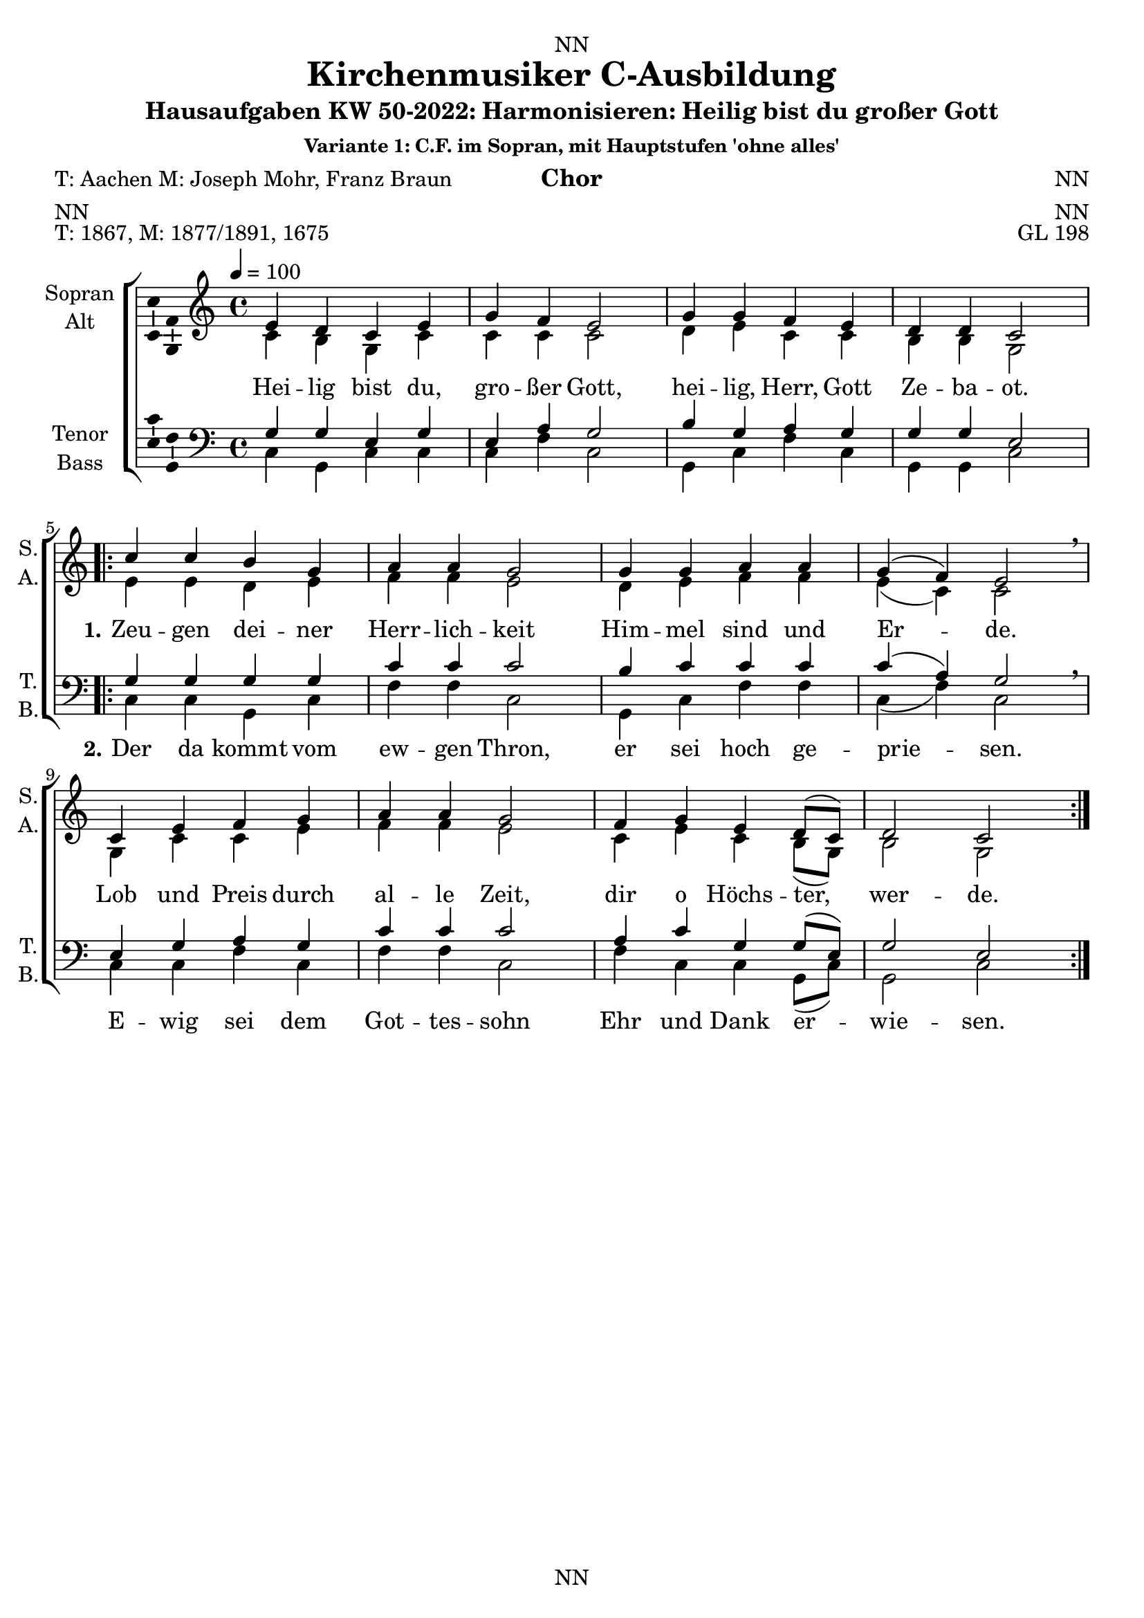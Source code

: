 \version "2.22.2"
\language "english"

\header {
  dedication = "NN"
  title = "NN"
  subtitle = "NN"
  subsubtitle = "NN"
  instrument = "NN"
  composer = "NN"
  arranger = "NN"
  poet = "NN"
  meter = "NN"
  piece = "NN"
  opus = "NN"
  copyright = "NN"
  tagline = "NN"
}

\paper {
  #(set-paper-size "a4")
}

\layout {
  \context {
    \Voice
    \consists "Melody_engraver"
    \override Stem #'neutral-direction = #'()
  }
}

global = {
  \key c \major
  \time 4/4
  \tempo 4=100
}

extendOn = \bassFigureExtendersOn
extendOff = \bassFigureExtendersOff

%%%%%%%%%%%%%%%%%%%%%%%%%%%%%%%%%%%%%%%%%%%%%%%%
% Variante 1
%%%%%%%%%%%%%%%%%%%%%%%%%%%%%%%%%%%%%%%%%%%%%%%%

globalA = {
  \key c \major
  \time 4/4
  \tempo 4=100
}


scoreASopranoA = \relative c' {
  \globalA
  \dynamicUp
  % Music follows here.
  e4 d c e |
  g f e2 |
  g4 g f e |
  d d c2 |
}

scoreASopranoB = \relative c' {
  c'4 c b g |
  a a g2 |
  g4 g a a |
  g( f) e2 \breathe |
  c4 e f g |
  a a g2 |
  f4 g e d8( c) |
  d2 c
}

scoreAAltoA = \relative c' {
  \globalA
  % Music follows here.
  c4 b g c|
  c c c2|
  d4 e c c|
  b b g2|
}

scoreAAltoB = \relative c' {
  e4 e d e|
  f f e2|
  d4 e f f|
  e( c) c2|
  g4 c c e|
  f f e2|
  c4 e c b8( g)|
  b2 g|
}

scoreATenorA = \relative c' {
  \globalA
  % Music follows here.
  g4 g e g|
  e a g2|
  b4 g a g|
  g g e2|
}

scoreATenorB = \relative c' {
  g4 g g g|
  c c c2|
  b4 c c c|
  c( a) g2|
  e4 g a g|
  c c c2|
  a4 c g g8( e)|
  g2 e|
}

scoreABassA = \relative c {
  \globalA
  % Music follows here.
  c4 g c c|
  c f c2|
  g4 c f c|
  g g c2|
}

scoreABassB = \relative c {
  c4 c g c|
  f f c2|
  g4 c f f|
  c( f) c2\breathe|
  c4 c f c|
  f f c2|
  f4 c c g8( c)|
  g2 c|
}

scoreAVerse = \lyricmode {
  % Lyrics follow here.

}

scoreAVerseA = \lyricmode {
  % Lyrics follow here.
  Hei -- lig bist du, gro -- ßer Gott, hei -- lig, Herr, Gott Ze -- ba -- ot.
}

scoreAVerseB = \lyricmode {
  \set stanza = "1."
  % Lyrics follow here.
  Zeu -- gen dei -- ner Herr -- lich -- keit Him -- mel sind und Er -- de.
  Lob und Preis durch al -- le Zeit, dir o Höchs -- ter, wer -- de.
}

scoreAVerseC = \lyricmode {
  \set stanza = "2."
  % Lyrics follow here.
  Der da kommt vom ew -- gen Thron, er sei hoch ge -- prie -- sen.
  E -- wig sei dem Got -- tes -- sohn Ehr und Dank er -- wie -- sen.
}

claveA = \new DrumStaff <<
  \drummode {
    \globalA
    <<{\repeat unfold 4 {hh8 cl}}\\{bd4 sn sn sn}>>
  }
>>


% } <<\new Voice = "A" { \clef "treble_8" \scoreATenorVoiceA \repeat volta 2 {\scoreATenorVoiceB}}
% %\addlyrics { \scoreAVerseA }
% \new Lyrics \lyricsto "A" { \scoreAVerseA << {\scoreAVerseB} \new Lyrics {\set associatedVoice ="A" {\scoreAVerseC}} >>}
% >>

scoreA = \new ChoirStaff <<
      \new Staff \with {
        midiInstrument = "choir aahs"
        instrumentName = \markup \center-column { "Sopran" "Alt" }
        shortInstrumentName = \markup \center-column { "S." "A." }
      } <<
        \new Voice = "soprano" \with {
          \consists "Ambitus_engraver"
        } { \voiceOne \scoreASopranoA \repeat volta 2 { \scoreASopranoB } }
        \new Voice = "alto" \with {
          \consists "Ambitus_engraver"
          \override Ambitus #'X-offset = #2.0
        } { \voiceTwo \scoreAAltoA \repeat volta 2 { \scoreAAltoB } }
      >>
      \new Lyrics \with {
        \override VerticalAxisGroup #'staff-affinity = #CENTER
      } \lyricsto "soprano" {\scoreAVerseA << {\scoreAVerseB} \new Lyrics {\set associatedVoice = "soprano" {\scoreAVerseC}} >>}
      \new Staff \with {
        midiInstrument = "choir aahs"
        instrumentName = \markup \center-column { "Tenor" "Bass" }
        shortInstrumentName = \markup \center-column { "T." "B." }
      } <<
        \clef bass
        \new Voice = "tenor" \with {
          \consists "Ambitus_engraver"
        } { \voiceOne \scoreATenorA \repeat volta 2 { \scoreATenorB } }
        \new Voice = "bass" \with {
          \consists "Ambitus_engraver"
          \override Ambitus #'X-offset = #2.0
        } { \voiceTwo \scoreABassA \repeat volta 2 { \scoreABassB } }
      >>
    >>

\bookpart {
\header {
  title = "Kirchenmusiker C-Ausbildung"
  subtitle = "Hausaufgaben KW 50-2022: Harmonisieren: Heilig bist du großer Gott"
  subsubtitle = "Variante 1: C.F. im Sopran, mit Hauptstufen 'ohne alles'"
  instrument = "Chor"
  poet = "T: Aachen M: Joseph Mohr, Franz Braun"
  meter = "NN"
  piece = "T: 1867, M: 1877/1891, 1675"
  opus = "GL 198"
}
  \score {
%    {
%      \claveA
      \scoreA
%    }
    \layout { }
%    \midi { }
  }
  \score {    \unfoldRepeats
    {
      \claveA
      \scoreA
    }
%    \layout { }
    \midi { }
  }
}


%%%%%%%%%%%%%%%%%%%%%%%%%%%%%%%%%%%%%%%%%%%%%%%%
% Variante 2
%%%%%%%%%%%%%%%%%%%%%%%%%%%%%%%%%%%%%%%%%%%%%%%%

globalB = {
  \key c \major
  \time 4/4
  \tempo 4=100
}

scoreBSopranoA = \relative c' {
  \globalB
  \dynamicUp
  % Music follows here.
  e4 d c e |
  g f e2 |
  g4 g f e |
  d d c2 |
}

scoreBSopranoB = \relative c' {
  c'4 c b g |
  a a g2 |
  g4 g a a |
  g( f) e2 \breathe |
  c4 e f g |
  a a g2 |
  f4 g e d8( c) |
  d2 c
}

scoreBAltoA = \relative c' {
  \globalB
  % Music follows here.
  c4 g g c|
  c c c2|
  d4 e c c|
  c b g2|
}

scoreBAltoB = \relative c' {
  e4 e d c|
  c c c2|
  d4 e f f|
  e( c) c2|
  g4 c c e|
  f f e2|
  c4 e c b8( g)|
  b2 g|
}

scoreBTenorA = \relative c' {
  \globalB
  % Music follows here.
  g4 g e g|
  c a g2|
  g4 c a g|
  g g e2|
}

scoreBTenorB = \relative c' {
  g4 g g e|
  f f e2|
  b'4 c c c|
  c( a) g2|
  e4 g a c|
  c c c2|
  a4 c g g8( e)|
  g2 e|
}

scoreBBassA = \relative c {
  \globalB
  % Music follows here.
  c4 b c c|
  e f c2|
  b4 c f c|
  g g c2|
}

scoreBBassB = \relative c {
  c4 c g c|
  f, f c'2|
  g'4 c, f f|
  c( f) c2\breathe|
  c4 c f c|
  f f c2|
  f4 c c g8( c)|
  g2 c|
}

scoreBVerse = \lyricmode {
  % Lyrics follow here.

}

scoreBVerseA = \lyricmode {
  % Lyrics follow here.
  Hei -- lig bist du, gro -- ßer Gott, hei -- lig, Herr, Gott Ze -- ba -- ot.
}

scoreBVerseB = \lyricmode {
  \set stanza = "1."
  % Lyrics follow here.
  Zeu -- gen dei -- ner Herr -- lich -- keit Him -- mel sind und Er -- de.
  Lob und Preis durch al -- le Zeit, dir o Höchs -- ter, wer -- de.
}

scoreBVerseC = \lyricmode {
  \set stanza = "2."
  % Lyrics follow here.
  Der da kommt vom ew -- gen Thron, er sei hoch ge -- prie -- sen.
  E -- wig sei dem Got -- tes -- sohn Ehr und Dank er -- wie -- sen.
}

scoreBFigBass = \figuremode {
  \globalB
  % Figures follow here.
%      \set figuredBassAlterationDirection = #RIGHT
%      \set figuredBassPlusDirection = #RIGHT
%      \override BassFigureAlignment.stacking-dir = #DOWN
%      s8 |
%      s4 <6>4 <_+>4 <6>4 |
%      <6 4\+ 2>8 <6>8 <_+> s8 s2 |
%      <5>8 <6 4>8 <6 5>4 s4 <5>8 <6>8 |
%      s4 <6 5 _-> <_+>2 |
%      <6>8 <_+>8 <6>8 <6 5>8 <5 4>8 \extendOn <5 _!>8 \extendOff s4 |
%      <6>4 <6->8 <6 5->8 <5 4->8 \extendOn <5 3>4 \extendOff <5 _+>8 |
%      <7>8 <6>8 <5>4 <9 4>8 <8 3>8 s4 |

  r4 <6> r r
  <6> r4 r2
  <6>2 r4 r4
  <5 4>4 \extendOn <5 3> \extendOff
}

claveB = \new DrumStaff <<
  \drummode {
    \globalB
    <<{\repeat unfold 4 {hh8 cl}}\\{bd4 sn sn sn}>>
  }
>>

scoreB = \new ChoirStaff <<
      \new Staff \with {
        midiInstrument = "choir aahs"
        instrumentName = \markup \center-column { "Sopran" "Alt" }
        shortInstrumentName = \markup \center-column { "S." "A." }
      } <<
        \new Voice = "soprano" \with {
          \consists "Ambitus_engraver"
        } { \voiceOne \scoreBSopranoA \repeat volta 2 { \scoreBSopranoB } }
        \new Voice = "alto" \with {
          \consists "Ambitus_engraver"
          \override Ambitus #'X-offset = #2.0
        } { \voiceTwo \scoreBAltoA \repeat volta 2 { \scoreBAltoB } }
      >>
      \new Lyrics \with {
        \override VerticalAxisGroup #'staff-affinity = #CENTER
      } \lyricsto "soprano" {\scoreBVerseA << {\scoreBVerseB} \new Lyrics {\set associatedVoice = "soprano" {\scoreBVerseC}} >>}
      \new Staff \with {
        midiInstrument = "choir aahs"
        instrumentName = \markup \center-column { "Tenor" "Bass" }
        shortInstrumentName = \markup \center-column { "T." "B." }
      } <<
        \clef bass
        \new Voice = "tenor" \with {
          \consists "Ambitus_engraver"
        } { \voiceOne \scoreBTenorA \repeat volta 2 { \scoreBTenorB } }
        \new Voice = "bass" \with {
          \consists "Ambitus_engraver"
          \override Ambitus #'X-offset = #2.0
        } { \voiceTwo \scoreBBassA \repeat volta 2 { \scoreBBassB } }
      >>
    >>

scoreBBassFiguresPart = \new FiguredBass \scoreBFigBass

\bookpart {
\header {
  title = "Kirchenmusiker C-Ausbildung"
  subtitle = "Hausaufgaben KW 50-2022: Harmonisieren: Heilig bist du großer Gott"
  subsubtitle = "Variante 2: C.F. im Sopran, mit Hauptstufen mit Sext und Vorhalt"
  instrument = "Chor"
  poet = "T: Aachen M: Joseph Mohr, Franz Braun"
  meter = "NN"
  piece = "T: 1867, M: 1877/1891, 1675"
  opus = "GL 198"
}
  \score {
%    {
%      \claveA
<<
      \scoreB
      \scoreBBassFiguresPart
>>
%    }
    \layout { }
%    \midi { }
  }
  \score {    \unfoldRepeats
    {
      \claveB
      \scoreB
    }
%    \layout { }
    \midi { }
  }
}

%%%%%%%%%%%%%%%%%%%%%%%%%%%%%%%%%%%%%%%%%%%%%%%%
% Variante 3
%%%%%%%%%%%%%%%%%%%%%%%%%%%%%%%%%%%%%%%%%%%%%%%%

globalC = {
  \key c \major
  \time 4/4
  \tempo 4=100
}

scoreCRitSoprano = \relative c' {
  e8^"Ritornell" f d e c d e f |
  g8 a f d e d c d  |
%  g4 f e2 |
  g4 g f e |
  d d c2\fermata |
  \bar "||"
}

scoreCRitAlto = \relative c' {
  s1 s s s

}

scoreCRitTenor = \relative c' {
  s1 s s s

}

scoreCRitBass = \relative c {
  s1 s s s

}

scoreCCFSopranoA = \relative c' {
  \globalC
  \dynamicUp
  % Pause for ritornell
  s1 s s s

  % Music follows here.
  e4 d c e |
  g f e2 |
  g4 g f e |
  d d c2 |
}

scoreCCFSopranoB = \relative c' {
  c'4 c b g |
  a a g2 |
  g4 g a a |
  g( f) e2 \breathe |
  c4 e f g |
  a a g2 |
  f4 g e d8( c) |
  d2 c
}

scoreCSopranoA = \relative c' {
  \globalC
  \dynamicUp
  % Music follows here.
  e8 f d4 c e |
  g f e2 |
  g4 g f e |
  d d c2 |
}

scoreCSopranoB = \relative c' {
  c'4 c b g |
  a a g2 |
  g4 g a a |
  g( f) e2 \breathe |
  c4 e f g |
  a a g2 |
  f4 g e d8( c) |
  d2 c
}

scoreCAltoA = \relative c' {
  \globalC
  % Music follows here.
  c4 g g c|
  c c c2|
  d4 e c c|
  c b g2|
}

scoreCAltoB = \relative c' {
  e4 e d c|
  c c c2|
  d4 e f f|
  e( c) c2|
  g4 c c e|
  f f e2|
  c4 e c b8( g)|
  b2 g|
}

scoreCTenorA = \relative c' {
  \globalC
  % Music follows here.
  g4 g e g|
  c a g2|
  g4 c a g|
  g g e2|
}

scoreCTenorB = \relative c' {
  g4 g g e|
  f f e2|
  b'4 c c c|
  c( a) g2|
  e4 g a c|
  c c c2|
  a4 c g g8( e)|
  g2 e|
}

scoreCBassA = \relative c {
  \globalC
  % Music follows here.
  c4 b c c|
  e f c2|
  b4 c f c|
  g g c2|
}

scoreCBassB = \relative c {
  c4 c g c|
  f, f c'2|
  g'4 c, f f|
  c( f) c2\breathe|
  c4 c f c|
  f f c2|
  f4 c c g8( c)|
  g2 c|
}

scoreCVerseA = \lyricmode {
  % Lyrics follow here.
  Hei -- lig bist du, gro -- ßer Gott, hei -- lig, Herr, Gott Ze -- ba -- ot.
}

scoreCVerseB = \lyricmode {
  \set stanza = "1."
  % Lyrics follow here.
  Zeu -- gen dei -- ner Herr -- lich -- keit Him -- mel sind und Er -- de.
  Lob und Preis durch al -- le Zeit, dir o Höchs -- ter, wer -- de.
}

scoreCVerseC = \lyricmode {
  \set stanza = "2."
  % Lyrics follow here.
  Der da kommt vom ew -- gen Thron, er sei hoch ge -- prie -- sen.
  E -- wig sei dem Got -- tes -- sohn Ehr und Dank er -- wie -- sen.
}

scoreCFigBass = \figuremode {
  \globalC
  % Pause for ritornell
  s1 s s s
  % Figures follow here.
  r4 <6> r r
  <6> r4 r2
  <6>2 r4 r4
  <5 4>4 \extendOn <5 3> \extendOff
}

claveC = \new DrumStaff <<
  \drummode {
    \globalC
    <<{\repeat unfold 4 {hh8 cl}}\\{bd4 sn sn sn}>>
  }
>>

scoreCRit = <<
  \scoreCRitSoprano
>>

scoreCCF = {<<
        \new Staff = "cff" \with {
        midiInstrument = "choir aahs"
        instrumentName = \markup \center-column { "Cantus" "Firmus" }
        shortInstrumentName = \markup \center-column { "C." "F." }
      } <<
        \new Voice = "cf" \with {
          \consists "Ambitus_engraver"
        } { \voiceOne \scoreCCFSopranoA \repeat volta 2 { \scoreCCFSopranoB } }
      >>
      \new Lyrics \with {
        \override VerticalAxisGroup #'staff-affinity = #CENTER
      } \lyricsto "cf" {\scoreCVerseA << {\scoreCVerseB} \new Lyrics {\set associatedVoice = "cf" {\scoreCVerseC}} >>}>>
}

scoreC = \new ChoirStaff <<
      \new Staff \with {
        midiInstrument = "choir aahs"
        instrumentName = \markup \center-column { "Sopran" "Alt" }
        shortInstrumentName = \markup \center-column { "S." "A." }
      } <<
        \new Voice = "soprano" \with {
          \consists "Ambitus_engraver"
        } { \voiceOne \scoreCRitSoprano \scoreCSopranoA \repeat volta 2 { \scoreCSopranoB } }
        \new Voice = "alto" \with {
          \consists "Ambitus_engraver"
          \override Ambitus #'X-offset = #2.0
        } { \voiceTwo \scoreCRitAlto \scoreCAltoA \repeat volta 2 { \scoreCAltoB } }
      >>
%      \new Lyrics \with {
%        \override VerticalAxisGroup #'staff-affinity = #CENTER
%      } \lyricsto "soprano" {\scoreCVerseA << {\scoreCVerseB} \new Lyrics {\set associatedVoice = "soprano" {\scoreCVerseC}} >>}
      \new Staff \with {
        midiInstrument = "choir aahs"
        instrumentName = \markup \center-column { "Tenor" "Bass" }
        shortInstrumentName = \markup \center-column { "T." "B." }
      } <<
        \clef bass
        \new Voice = "tenor" \with {
          \consists "Ambitus_engraver"
        } { \voiceOne \scoreCRitTenor \scoreCTenorA \repeat volta 2 { \scoreCTenorB } }
        \new Voice = "bass" \with {
          \consists "Ambitus_engraver"
          \override Ambitus #'X-offset = #2.0
        } { \voiceTwo \scoreCRitBass \scoreCBassA \repeat volta 2 { \scoreCBassB } }
      >>
>>

scoreCBassFiguresPart = \new FiguredBass \scoreCFigBass


\bookpart {
\header {
  title = "Kirchenmusiker C-Ausbildung"
  subtitle = "Hausaufgaben KW 50-2022: Harmonisieren: Heilig bist du großer Gott"
  subsubtitle = "Variante 3: C.F. im Sopran, mit Nebenstufen und Ausschmücken, mit Ritornell"
  instrument = "Chor"
  poet = "T: Aachen M: Joseph Mohr, Franz Braun"
  meter = "NN"
  piece = "T: 1867, M: 1877/1891, 1675"
  opus = "GL 198"
}
  \score {
%    {
%      \claveA
<<
      \scoreCCF
      \scoreC
      \scoreCBassFiguresPart
>>
%    }
    \layout { }
%    \midi { }
  }
  \score {    \unfoldRepeats
    {
      \claveC
      \scoreC
    }
%    \layout { }
    \midi { }
  }
}


%%%%%%%%%%%%%%%%%%%%%%%%%%%%%%%%%%%%%%%%%%%%%%%%
% Variante 4
%%%%%%%%%%%%%%%%%%%%%%%%%%%%%%%%%%%%%%%%%%%%%%%%

globalD = {
  \key c \major
  \time 4/4
  \tempo 4=100
}

scoreDCFTenorA = \relative c' {
  \globalD
  \clef "treble_8"
  \dynamicUp
  % Ritornell
  s1 s s s\fermata \bar "||"
  % Music follows here.
  e,4 d c e |
  g f e2 |
  g4 g f e |
  d d c2 |
}

scoreDCFTenorB = \relative c' {
  c4 c b g |
  a a g2 |
  g4 g a a |
  g( f) e2 \breathe |
  c4 e f g |
  a a g2 |
  f4 g e d8( c) |
  d2 c
}

scoreDSopranoA = \relative c' {
  \globalD
  \dynamicUp
  % Ritornell
  s1^"Ritornell" s s s\fermata \bar "||"
  % Music follows here.
  g'4 g e g |
  c a g2 |
  g4 c a g |
  g g e2 |
}

scoreDSopranoB = \relative c' {
  g'4 g g e |
  f f e2 |
  d4 e f f |
  e( a) g2 \breathe |
  g4 g a c |
  c c c2 |
  a4 g g g8( g) |
  g2 g
}

scoreDAltoA = \relative c' {
  \globalD
  % Ritornell
  s1 s s s\fermata \bar "||"
  % Music follows here.
  c4 g g c|
  c c c2|
  d4 e c c|
  c b g2|
}

scoreDAltoB = \relative c' {
  e4 e d c|
  c c c2|
  b4 c c c|
  c( c) c2|
  e4 c c e|
  f f e2|
  c4 c c b8( e)|
  b2 e|
}

scoreDTenorA = \relative c' {
  \globalD
  % Ritornell
  s1 s s s\fermata \bar "||"
  % Music follows here.
  e,4 d c e |
  g f e2 |
  g4 g f e |
  d d c2 |
%  g4 g e g|
%  c a g2|
%  g4 c a g|
%  g g e2|
}

scoreDTenorB = \relative c' {
  c4 c b g |
  a a g2 |
  g4 g a a |
  g( f) e2 \breathe |
  c4 e f g |
  a a g2 |
  f4 g e d8( c) |
  d2 c
%  g4 g g e|
%  f f e2|
%  b'4 c c c|
%  c( a) g2|
%  e4 g a c|
%  c c c2|
%  a4 c g g8( e)|
%  g2 e|
}

scoreDBassA = \relative c {
  \globalD
  % Ritornell
  s1 s s s\fermata \bar "||"
  % Music follows here.
  c4 b c c|
  e f c2|
  b4 c f c|
  g g c2|
}

scoreDBassB = \relative c {
  c4 c g c|
  f, f c'2|
  g4 c f f|
  c( f) c2\breathe|
  c4 c f c|
  f f c2|
  f4 c c g8( c)|
  g2 c|
}

scoreDVerseA = \lyricmode {
  % Lyrics follow here.
  Hei -- lig bist du, gro -- ßer Gott, hei -- lig, Herr, Gott Ze -- ba -- ot.
}

scoreDVerseB = \lyricmode {
  \set stanza = "1."
  % Lyrics follow here.
  Zeu -- gen dei -- ner Herr -- lich -- keit Him -- mel sind und Er -- de.
  Lob und Preis durch al -- le Zeit, dir o Höchs -- ter, wer -- de.
}

scoreDVerseC = \lyricmode {
  \set stanza = "2."
  % Lyrics follow here.
  Der da kommt vom ew -- gen Thron, er sei hoch ge -- prie -- sen.
  E -- wig sei dem Got -- tes -- sohn Ehr und Dank er -- wie -- sen.
}

scoreDFigBass = \figuremode {
  \globalD
  % Ritornell
  s1 s s s
  % Figures follow here.

  r4 <6> r r
  <6> r4 r2
  <6>2 r4 r4
  <5 4>4 \extendOn <5 3> \extendOff
}

claveD = \new DrumStaff <<
  \drummode {
    \globalD
    <<{\repeat unfold 4 {hh8 cl}}\\{bd4 sn sn sn}>>
  }
>>

scoreDCF = {<<
        \new Staff = "cff" \with {
        midiInstrument = "choir aahs"
        instrumentName = \markup \center-column { "Cantus" "Firmus" }
        shortInstrumentName = \markup \center-column { "C." "F." }
      } <<
        \new Voice = "cf" \with {
          \consists "Ambitus_engraver"
        } { \voiceOne \scoreDCFTenorA \repeat volta 2 { \scoreDCFTenorB } }
      >>
      \new Lyrics \with {
        \override VerticalAxisGroup #'staff-affinity = #CENTER
      } \lyricsto "cf" {\scoreDVerseA << {\scoreDVerseB} \new Lyrics {\set associatedVoice = "cf" {\scoreDVerseC}} >>}>>
}

scoreD = \new ChoirStaff <<
      \new Staff \with {
        midiInstrument = "choir aahs"
        instrumentName = \markup \center-column { "Sopran" "Alt" }
        shortInstrumentName = \markup \center-column { "S." "A." }
      } <<
        \new Voice = "soprano" \with {
          \consists "Ambitus_engraver"
        } { \voiceOne \scoreDSopranoA \repeat volta 2 { \scoreDSopranoB } }
        \new Voice = "alto" \with {
          \consists "Ambitus_engraver"
          \override Ambitus #'X-offset = #2.0
        } { \voiceTwo \scoreDAltoA \repeat volta 2 { \scoreDAltoB } }
      >>
%      \new Lyrics \with {
%        \override VerticalAxisGroup #'staff-affinity = #CENTER
%      } \lyricsto "soprano" {\scoreCVerseA << {\scoreCVerseB} \new Lyrics {\set associatedVoice = "soprano" {\scoreCVerseC}} >>}
      \new Staff \with {
        midiInstrument = "choir aahs"
        instrumentName = \markup \center-column { "Tenor" "Bass" }
        shortInstrumentName = \markup \center-column { "T." "B." }
      } <<
        \clef bass
        \new Voice = "tenor" \with {
          \consists "Ambitus_engraver"
        } { \voiceOne \scoreDTenorA \repeat volta 2 { \scoreDTenorB } }
        \new Voice = "bass" \with {
          \consists "Ambitus_engraver"
          \override Ambitus #'X-offset = #2.0
        } { \voiceTwo \scoreDBassA \repeat volta 2 { \scoreDBassB } }
      >>
>>

scoreDBassFiguresPart = \new FiguredBass \scoreDFigBass


\bookpart {
\header {
  title = "Kirchenmusiker C-Ausbildung"
  subtitle = "Hausaufgaben KW 50-2022: Harmonisieren: Heilig bist du großer Gott"
  subsubtitle = "Variante 4: C.F. im Tenor, mit Nebenstufen und Ausschmücken, mit Ritornell"
  instrument = "Chor"
  poet = "T: Aachen M: Joseph Mohr, Franz Braun"
  meter = "NN"
  piece = "T: 1867, M: 1877/1891, 1675"
  opus = "GL 198"
}
  \score {
%    {
%      \claveA
<<
      \scoreDCF
      \scoreD
      \scoreDBassFiguresPart
>>
%    }
    \layout { }
%    \midi { }
  }
  \score {    \unfoldRepeats
    {
      \claveD
      <<
        \scoreDCF
        \scoreD
      >>
    }
%    \layout { }
    \midi { }
  }
}

%%%%%%%%%%%%%%%%%%%%%%%%%%%%%%%%%%%%%%%%%%%%%%%%
% Variante 5
%%%%%%%%%%%%%%%%%%%%%%%%%%%%%%%%%%%%%%%%%%%%%%%%

globalE = {
  \key c \major
  \time 4/4
  \tempo 4=100
}

scoreECFBassA = \relative c' {
  \globalE
  \clef bass
  \dynamicUp
  % Music follows here.
  e,4 d c e |
  g f e2 |
  g4 g f e |
  d d c2 |
}

scoreECFBassB = \relative c' {
  c4 c b g |
  a a g2 |
  g4 g a a |
  g( f) e2 \breathe |
  c4 e f g |
  a a g2 |
  f4 g e d8( c) |
  d2 c
}

scoreESopranoA = \relative c' {
  \globalE
  \dynamicUp
  % Music follows here.
  g'4 g c c |
  g f g2 |
  g4 c f c |
  d d g,2 |
}

scoreESopranoB = \relative c' {
  c'4 c g c |
  f f c2 |
  g4 c f f |
  c( f) c2 \breathe |
  c4 c f c |
  f f c2 |
  f4 c c g8( c) |
  g2 c
}

scoreEAltoA = \relative c' {
  \globalE
  % Music follows here.
  c4 d g g|
  c, c c2|
  d4 e c c|
  c b c2|
}

scoreEAltoB = \relative c' {
  e4 e d c|
  c c c2|
  d4 e f f|
  e( c) c2|
  g4 c c e|
  f f e2|
  c4 e c b8( g)|
  b2 g|
}

scoreETenorA = \relative c' {
  \globalE
  % Music follows here.
  c4 g e e|
  c a c2|
  b4 c a g|
  g g e2|
}

scoreETenorB = \relative c' {
  g4 g g e|
  f f e2|
  b'4 c c c|
  c( a) g2|
  e4 g a c|
  c c c2|
  a4 c g g8( e)|
  g2 e|
}

scoreEBassA = \relative c {
  \globalE
  % Music follows here.
  e,4 d c e |
  g f e2 |
  g4 g f e |
  d d c2 |
%  c4 b c c|
%  e f c2|
%  b4 c f c|
%  g g c2|
}

scoreEBassB = \relative c {
  c4 c b g |
  a a g2 |
  g4 g a a |
  g( f) e2 \breathe |
  c4 e f g |
  a a g2 |
  f4 g e d8( c) |
  d2 c
%  c4 c g c|
%  f, f c'2|
%  g'4 c, f f|
%  c( f) c2\breathe|
%  c4 c f c|
%  f f c2|
%  f4 c c g8( c)|
%  g2 c|
}

scoreEVerseA = \lyricmode {
  % Lyrics follow here.
  Hei -- lig bist du, gro -- ßer Gott, hei -- lig, Herr, Gott Ze -- ba -- ot.
}

scoreEVerseB = \lyricmode {
  \set stanza = "1."
  % Lyrics follow here.
  Zeu -- gen dei -- ner Herr -- lich -- keit Him -- mel sind und Er -- de.
  Lob und Preis durch al -- le Zeit, dir o Höchs -- ter, wer -- de.
}

scoreEVerseC = \lyricmode {
  \set stanza = "2."
  % Lyrics follow here.
  Der da kommt vom ew -- gen Thron, er sei hoch ge -- prie -- sen.
  E -- wig sei dem Got -- tes -- sohn Ehr und Dank er -- wie -- sen.
}

scoreEFigBass = \figuremode {
  \globalE
  % Figures follow here.

  r4 <6> r r
  <6> r4 r2
  <6>2 r4 r4
  <5 4>4 \extendOn <5 3> \extendOff
}

claveE = \new DrumStaff <<
  \drummode {
    \globalE
    <<{\repeat unfold 4 {hh8 cl}}\\{bd4 sn sn sn}>>
  }
>>

scoreECF = {<<
        \new Staff = "cantusfirmus" \with {
        midiInstrument = "choir aahs"
        instrumentName = \markup \center-column { "Cantus" "Firmus" }
        shortInstrumentName = \markup \center-column { "C." "F." }
      } <<
        \new Voice = "cf" \with {
          \consists "Ambitus_engraver"
        } { \voiceOne \scoreECFBassA \repeat volta 2 { \scoreECFBassB } }
      >>
      \new Lyrics \with {
        \override VerticalAxisGroup #'staff-affinity = #CENTER
      } \lyricsto "cf" {\scoreEVerseA << {\scoreEVerseB} \new Lyrics {\set associatedVoice = "cf" {\scoreEVerseC}} >>}>>
}

scoreE = \new ChoirStaff <<
      \new Staff \with {
        midiInstrument = "choir aahs"
        instrumentName = \markup \center-column { "Sopran" "Alt" }
        shortInstrumentName = \markup \center-column { "S." "A." }
      } <<
        \new Voice = "soprano" \with {
          \consists "Ambitus_engraver"
        } { \voiceOne \scoreESopranoA \repeat volta 2 { \scoreESopranoB } }
        \new Voice = "alto" \with {
          \consists "Ambitus_engraver"
          \override Ambitus #'X-offset = #2.0
        } { \voiceTwo \scoreEAltoA \repeat volta 2 { \scoreEAltoB } }
      >>
%      \new Lyrics \with {
%        \override VerticalAxisGroup #'staff-affinity = #CENTER
%      } \lyricsto "soprano" {\scoreCVerseA << {\scoreCVerseB} \new Lyrics {\set associatedVoice = "soprano" {\scoreCVerseC}} >>}
      \new Staff \with {
        midiInstrument = "choir aahs"
        instrumentName = \markup \center-column { "Tenor" "Bass" }
        shortInstrumentName = \markup \center-column { "T." "B." }
      } <<
        \clef bass
        \new Voice = "tenor" \with {
          \consists "Ambitus_engraver"
        } { \voiceOne \scoreETenorA \repeat volta 2 { \scoreETenorB } }
        \new Voice = "bass" \with {
          \consists "Ambitus_engraver"
          \override Ambitus #'X-offset = #2.0
        } { \voiceTwo \scoreEBassA \repeat volta 2 { \scoreEBassB } }
      >>
>>

scoreEBassFiguresPart = \new FiguredBass \scoreEFigBass


\bookpart {
\header {
  title = "Kirchenmusiker C-Ausbildung"
  subtitle = "Hausaufgaben KW 50-2022: Harmonisieren: Heilig bist du großer Gott"
  subsubtitle = "Variante 5: C.F. im Bass, mit Nebenstufen und Ausschmücken, mit Ritornell"
  instrument = "Chor"
  poet = "T: Aachen M: Joseph Mohr, Franz Braun"
  meter = "NN"
  piece = "T: 1867, M: 1877/1891, 1675"
  opus = "GL 198"
}
  \score {
%    {
%      \claveA
<<
      \scoreECF
      \scoreE
      \scoreEBassFiguresPart
>>
%    }
    \layout { }
%    \midi { }
  }
  \score {    \unfoldRepeats
    {
      \claveE
      <<
        \scoreECF
        \scoreE
      >>
    }
%    \layout { }
    \midi { }
  }
}


%%%%%%%%%%%%%%%%%%%%%%%%%%%%%%%%%%%%%%%%%%%%%%%%
% Variante 6
%%%%%%%%%%%%%%%%%%%%%%%%%%%%%%%%%%%%%%%%%%%%%%%%

globalF = {
  \key c \major
  \time 4/4
  \tempo 4=100
}

scoreFCFAltoA = \relative c' {
  \globalF
  \dynamicUp
  % Music follows here.
  e4 d c e |
  g f e2 |
  g4 g f e |
  d d c2 |
}

scoreFCFAltoB = \relative c' {
  c'4 c b g |
  a a g2 |
  g4 g a a |
  g( f) e2 \breathe |
  c4 e f g |
  a a g2 |
  f4 g e d8( c) |
  d2 c
}

scoreFSopranoA = \relative c' {
  \globalF
  \dynamicUp
  % Music follows here.
  e4 d c e |
  g f e2 |
  g4 g f e |
  d d c2 |
}

scoreFSopranoB = \relative c' {
  c'4 c b g |
  a a g2 |
  g4 g a a |
  g( f) e2 \breathe |
  c4 e f g |
  a a g2 |
  f4 g e d8( c) |
  d2 c
}

scoreFAltoA = \relative c' {
  \globalF
  % Music follows here.
  e4 d c e |
  g f e2 |
  g4 g f e |
  d d c2 |
%  c4 g g c|
%  c c c2|
%  d4 e c c|
%  c b g2|
}

scoreFAltoB = \relative c' {
  c'4 c b g |
  a a g2 |
  g4 g a a |
  g( f) e2 \breathe |
  c4 e f g |
  a a g2 |
  f4 g e d8( c) |
  d2 c
%  e4 e d c|
%  c c c2|
%  d4 e f f|
%  e( c) c2|
%  g4 c c e|
%  f f e2|
%  c4 e c b8( g)|
%  b2 g|
}

scoreFTenorA = \relative c' {
  \globalF
  % Music follows here.
  g4 g e g|
  c a g2|
  g4 c a g|
  g g e2|
}

scoreFTenorB = \relative c' {
  g4 g g e|
  f f e2|
  b'4 c c c|
  c( a) g2|
  e4 g a c|
  c c c2|
  a4 c g g8( e)|
  g2 e|
}

scoreFBassA = \relative c {
  \globalF
  % Music follows here.
  c4 b c c|
  e f c2|
  b4 c f c|
  g g c2|
}

scoreFBassB = \relative c {
  c4 c g c|
  f, f c'2|
  g'4 c, f f|
  c( f) c2\breathe|
  c4 c f c|
  f f c2|
  f4 c c g8( c)|
  g2 c|
}

scoreFVerseA = \lyricmode {
  % Lyrics follow here.
  Hei -- lig bist du, gro -- ßer Gott, hei -- lig, Herr, Gott Ze -- ba -- ot.
}

scoreFVerseB = \lyricmode {
  \set stanza = "1."
  % Lyrics follow here.
  Zeu -- gen dei -- ner Herr -- lich -- keit Him -- mel sind und Er -- de.
  Lob und Preis durch al -- le Zeit, dir o Höchs -- ter, wer -- de.
}

scoreFVerseC = \lyricmode {
  \set stanza = "2."
  % Lyrics follow here.
  Der da kommt vom ew -- gen Thron, er sei hoch ge -- prie -- sen.
  E -- wig sei dem Got -- tes -- sohn Ehr und Dank er -- wie -- sen.
}

scoreFFigBass = \figuremode {
  \globalF
  % Figures follow here.

  r4 <6> r r
  <6> r4 r2
  <6>2 r4 r4
  <5 4>4 \extendOn <5 3> \extendOff
}

claveF = \new DrumStaff <<
  \drummode {
    \globalF
    <<{\repeat unfold 4 {hh8 cl}}\\{bd4 sn sn sn}>>
  }
>>

scoreFCF = {<<
        \new Staff = "cff" \with {
        midiInstrument = "choir aahs"
        instrumentName = \markup \center-column { "Cantus" "Firmus" }
        shortInstrumentName = \markup \center-column { "C." "F." }
      } <<
        \new Voice = "cf" \with {
          \consists "Ambitus_engraver"
        } { \voiceOne \scoreFCFAltoA \repeat volta 2 { \scoreFCFAltoB } }
      >>
      \new Lyrics \with {
        \override VerticalAxisGroup #'staff-affinity = #CENTER
      } \lyricsto "cf" {\scoreFVerseA << {\scoreFVerseB} \new Lyrics {\set associatedVoice = "cf" {\scoreFVerseC}} >>}>>
}

scoreF = \new ChoirStaff <<
      \new Staff \with {
        midiInstrument = "choir aahs"
        instrumentName = \markup \center-column { "Sopran" "Alt" }
        shortInstrumentName = \markup \center-column { "S." "A." }
      } <<
        \new Voice = "soprano" \with {
          \consists "Ambitus_engraver"
        } { \voiceOne \scoreFSopranoA \repeat volta 2 { \scoreFSopranoB } }
        \new Voice = "alto" \with {
          \consists "Ambitus_engraver"
          \override Ambitus #'X-offset = #2.0
        } { \voiceTwo \scoreFAltoA \repeat volta 2 { \scoreFAltoB } }
      >>
%      \new Lyrics \with {
%        \override VerticalAxisGroup #'staff-affinity = #CENTER
%      } \lyricsto "soprano" {\scoreCVerseA << {\scoreCVerseB} \new Lyrics {\set associatedVoice = "soprano" {\scoreCVerseC}} >>}
      \new Staff \with {
        midiInstrument = "choir aahs"
        instrumentName = \markup \center-column { "Tenor" "Bass" }
        shortInstrumentName = \markup \center-column { "T." "B." }
      } <<
        \clef bass
        \new Voice = "tenor" \with {
          \consists "Ambitus_engraver"
        } { \voiceOne \scoreFTenorA \repeat volta 2 { \scoreFTenorB } }
        \new Voice = "bass" \with {
          \consists "Ambitus_engraver"
          \override Ambitus #'X-offset = #2.0
        } { \voiceTwo \scoreFBassA \repeat volta 2 { \scoreFBassB } }
      >>
>>

scoreFBassFiguresPart = \new FiguredBass \scoreFFigBass


\bookpart {
\header {
  title = "Kirchenmusiker C-Ausbildung"
  subtitle = "Hausaufgaben KW 50-2022: Harmonisieren: Heilig bist du großer Gott"
  subsubtitle = "Variante 6: C.F. im Alt, mit Nebenstufen und Ausschmücken, mit Ritornell"
  instrument = "Chor"
  poet = "T: Aachen M: Joseph Mohr, Franz Braun"
  meter = "NN"
  piece = "T: 1867, M: 1877/1891, 1675"
  opus = "GL 198"
}
  \score {
%    {
%      \claveA
<<
      \scoreFCF
      \scoreF
      \scoreFBassFiguresPart
>>
%    }
    \layout { }
%    \midi { }
  }
  \score {    \unfoldRepeats
    {
      \claveF
      <<
        \scoreFCF
        \scoreF
      >>
    }
%    \layout { }
    \midi { }
  }
}
